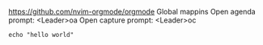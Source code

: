 https://github.com/nvim-orgmode/orgmode
Global mappins
Open agenda prompt: <Leader>oa
Open capture prompt: <Leader>oc


#+BEGIN_SRC :shell
echo "hello world"
#+END_SRC
